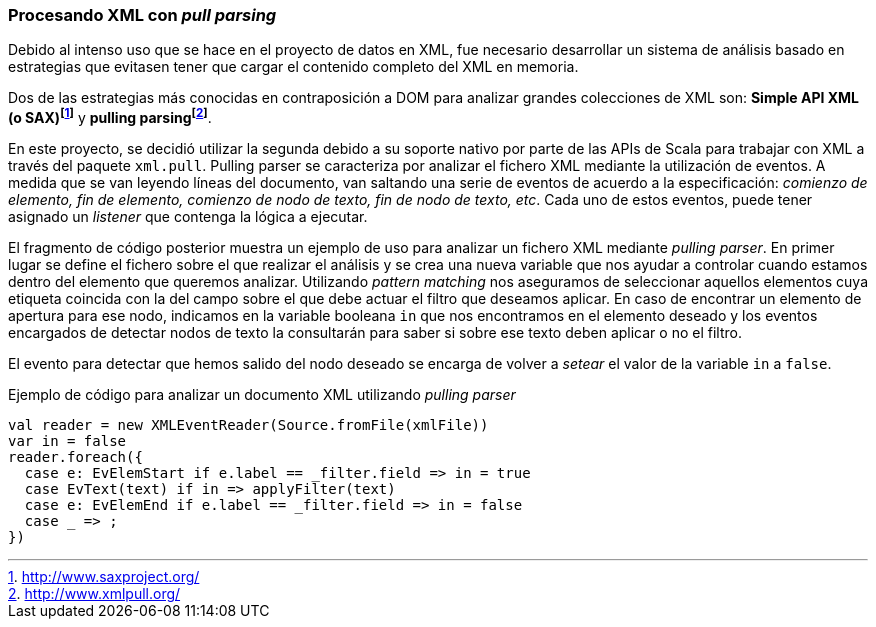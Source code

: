 === Procesando XML con _pull parsing_

Debido al intenso uso que se hace en el proyecto de datos en XML, fue necesario desarrollar un sistema de análisis basado en estrategias que evitasen tener que cargar el contenido completo del XML en memoria.

Dos de las estrategias más conocidas en contraposición a DOM para analizar grandes colecciones de XML son: *Simple API XML (o SAX)footnote:[http://www.saxproject.org/]* y *pulling parsingfootnote:[http://www.xmlpull.org/]*.

En este proyecto, se decidió utilizar la segunda debido a su soporte nativo por parte de las APIs de Scala para trabajar con XML a través del paquete `xml.pull`. Pulling parser se caracteriza por analizar el fichero XML mediante la utilización de eventos. A medida que se van leyendo líneas del documento, van saltando una serie de eventos de acuerdo a la especificación: _comienzo de elemento, fin de elemento, comienzo de nodo de texto, fin de nodo de texto, etc_. Cada uno de estos eventos, puede tener asignado un _listener_ que contenga la lógica a ejecutar.

El fragmento de código posterior muestra un ejemplo de uso para analizar un fichero XML mediante _pulling parser_. En primer lugar se define el fichero sobre el que realizar el análisis y se crea una nueva variable que nos ayudar a controlar cuando estamos dentro del elemento que queremos analizar. Utilizando _pattern matching_ nos aseguramos de seleccionar aquellos elementos cuya etiqueta coincida con la del campo sobre el que debe actuar el filtro que deseamos aplicar. En caso de encontrar un elemento de apertura para ese nodo, indicamos en la variable booleana `in` que nos encontramos en el elemento deseado y los eventos encargados de detectar nodos de texto la consultarán para saber si sobre ese texto deben aplicar o no el filtro.

El evento para detectar que hemos salido del nodo deseado se encarga de volver a _setear_ el valor de la variable `in` a `false`.

[source,java]
.Ejemplo de código para analizar un documento XML utilizando _pulling parser_
----
val reader = new XMLEventReader(Source.fromFile(xmlFile))
var in = false
reader.foreach({
  case e: EvElemStart if e.label == _filter.field => in = true
  case EvText(text) if in => applyFilter(text)
  case e: EvElemEnd if e.label == _filter.field => in = false
  case _ => ;
})
----
